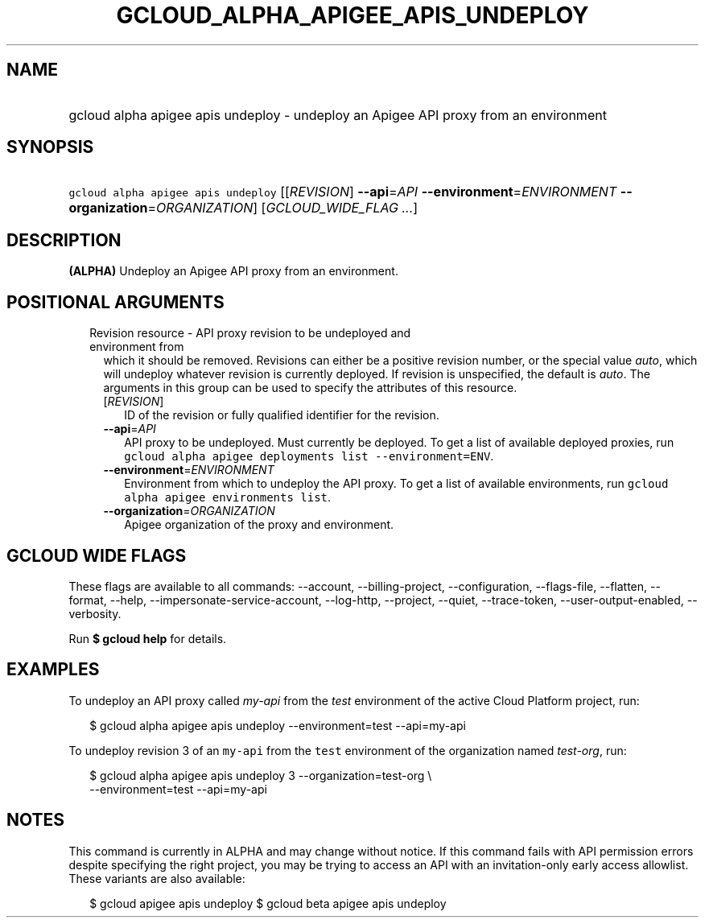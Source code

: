 
.TH "GCLOUD_ALPHA_APIGEE_APIS_UNDEPLOY" 1



.SH "NAME"
.HP
gcloud alpha apigee apis undeploy \- undeploy an Apigee API proxy from an environment



.SH "SYNOPSIS"
.HP
\f5gcloud alpha apigee apis undeploy\fR [[\fIREVISION\fR]\ \fB\-\-api\fR=\fIAPI\fR\ \fB\-\-environment\fR=\fIENVIRONMENT\fR\ \fB\-\-organization\fR=\fIORGANIZATION\fR] [\fIGCLOUD_WIDE_FLAG\ ...\fR]



.SH "DESCRIPTION"

\fB(ALPHA)\fR Undeploy an Apigee API proxy from an environment.



.SH "POSITIONAL ARGUMENTS"

.RS 2m
.TP 2m

Revision resource \- API proxy revision to be undeployed and environment from
which it should be removed. Revisions can either be a positive revision number,
or the special value \f5\fIauto\fR\fR, which will undeploy whatever revision is
currently deployed. If revision is unspecified, the default is \f5\fIauto\fR\fR.
The arguments in this group can be used to specify the attributes of this
resource.


.RS 2m
.TP 2m
[\fIREVISION\fR]
ID of the revision or fully qualified identifier for the revision.

.TP 2m
\fB\-\-api\fR=\fIAPI\fR
API proxy to be undeployed. Must currently be deployed. To get a list of
available deployed proxies, run \f5gcloud alpha apigee deployments list
\-\-environment=ENV\fR.

.TP 2m
\fB\-\-environment\fR=\fIENVIRONMENT\fR
Environment from which to undeploy the API proxy. To get a list of available
environments, run \f5gcloud alpha apigee environments list\fR.

.TP 2m
\fB\-\-organization\fR=\fIORGANIZATION\fR
Apigee organization of the proxy and environment.


.RE
.RE
.sp

.SH "GCLOUD WIDE FLAGS"

These flags are available to all commands: \-\-account, \-\-billing\-project,
\-\-configuration, \-\-flags\-file, \-\-flatten, \-\-format, \-\-help,
\-\-impersonate\-service\-account, \-\-log\-http, \-\-project, \-\-quiet,
\-\-trace\-token, \-\-user\-output\-enabled, \-\-verbosity.

Run \fB$ gcloud help\fR for details.



.SH "EXAMPLES"

To undeploy an API proxy called \f5\fImy\-api\fR\fR from the \f5\fItest\fR\fR
environment of the active Cloud Platform project, run:

.RS 2m
$ gcloud alpha apigee apis undeploy \-\-environment=test \-\-api=my\-api
.RE

To undeploy revision 3 of an \f5my\-api\fR from the \f5test\fR environment of
the organization named \f5\fItest\-org\fR\fR, run:

.RS 2m
$ gcloud alpha apigee apis undeploy 3 \-\-organization=test\-org \e
    \-\-environment=test \-\-api=my\-api
.RE



.SH "NOTES"

This command is currently in ALPHA and may change without notice. If this
command fails with API permission errors despite specifying the right project,
you may be trying to access an API with an invitation\-only early access
allowlist. These variants are also available:

.RS 2m
$ gcloud apigee apis undeploy
$ gcloud beta apigee apis undeploy
.RE

